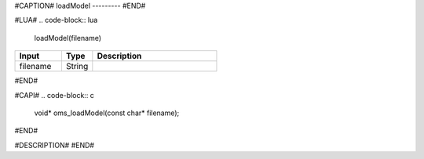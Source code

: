 #CAPTION#
loadModel
---------
#END#

#LUA#
.. code-block:: lua

  loadModel(filename)

.. csv-table::
  :header: "Input", "Type", "Description"
  :widths: 15, 10, 40

  "filename", "String", ""
#END#

#CAPI#
.. code-block:: c

  void* oms_loadModel(const char* filename);
#END#

#DESCRIPTION#
#END#
